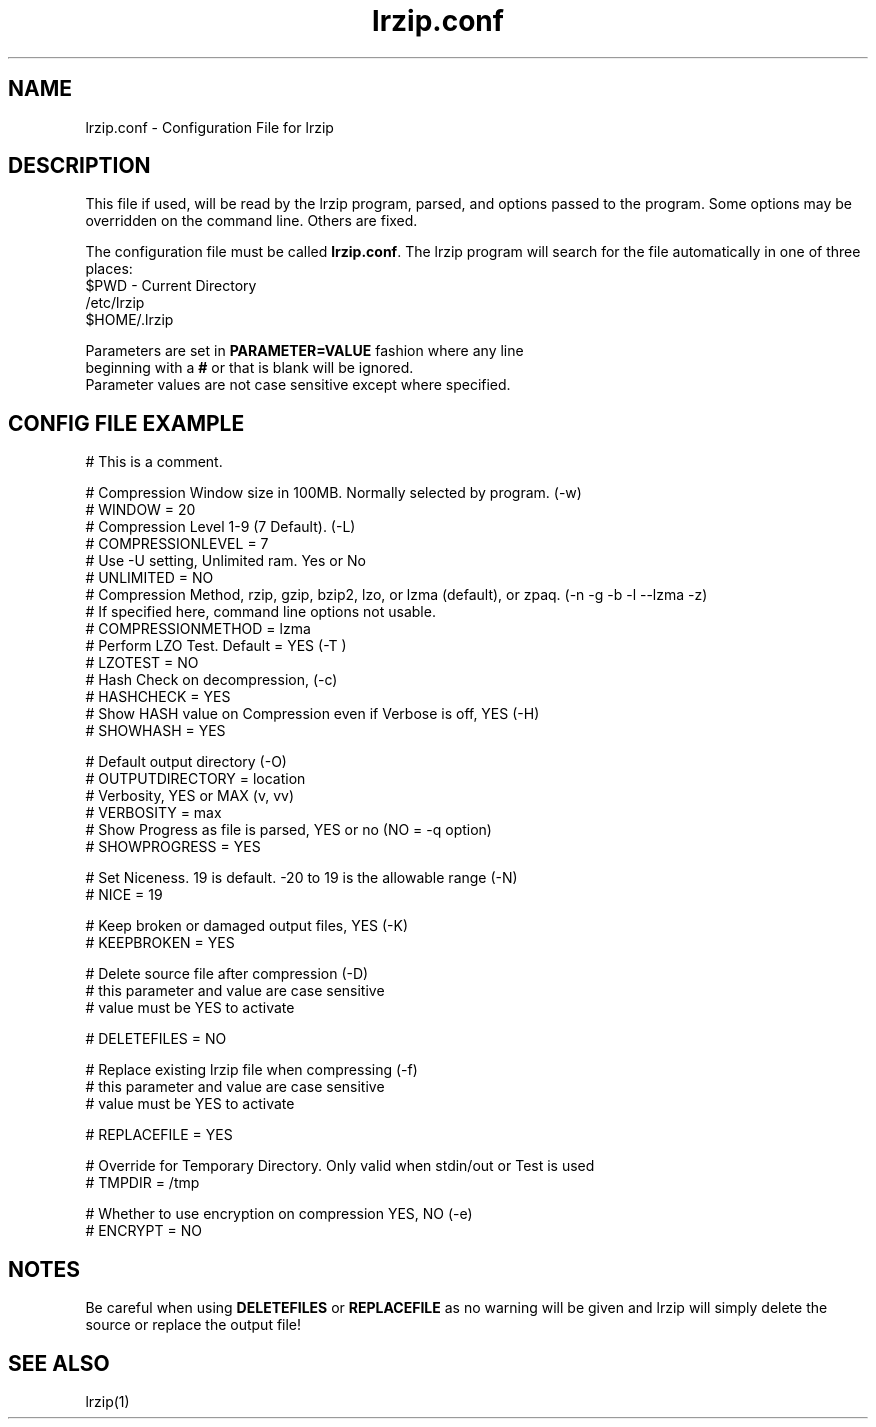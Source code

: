 .TH "lrzip.conf" "5" "January 2009, updated May 2019" "" ""
.SH "NAME"
lrzip.conf \- Configuration File for lrzip
.SH "DESCRIPTION"
.PP
This file if used, will be read by the lrzip program\&, parsed\&,
and options passed to the program\&. Some options may be overridden
on the command line\&. Others are fixed\&.
.PP
The configuration file must be called \fBlrzip\&.conf\fP\&.
The lrzip program will search for the file automatically in one of
three places\&:
.nf
$PWD \- Current Directory
/etc/lrzip
$HOME/\&.lrzip
.PP
Parameters are set in \fBPARAMETER\&=VALUE\fP fashion where any line
beginning with a \fB#\fP or that is blank will be ignored\&.
Parameter values are not case sensitive except where specified\&.
.PP
.SH "CONFIG FILE EXAMPLE"
.nf
# This is a comment.

# Compression Window size in 100MB. Normally selected by program. (-w)
# WINDOW = 20
# Compression Level 1-9 (7 Default). (-L)
# COMPRESSIONLEVEL = 7
# Use -U setting, Unlimited ram. Yes or No
# UNLIMITED = NO
# Compression Method, rzip, gzip, bzip2, lzo, or lzma (default), or zpaq. (-n -g -b -l --lzma -z)
# If specified here, command line options not usable.
# COMPRESSIONMETHOD = lzma
# Perform LZO Test. Default = YES (-T )
# LZOTEST = NO
# Hash Check on decompression, (-c)
# HASHCHECK = YES
# Show HASH value on Compression even if Verbose is off, YES (-H)
# SHOWHASH = YES

# Default output directory (-O)
# OUTPUTDIRECTORY = location
# Verbosity, YES or MAX (v, vv)
# VERBOSITY = max
# Show Progress as file is parsed, YES or no (NO = -q option)
# SHOWPROGRESS = YES

# Set Niceness. 19 is default. -20 to 19 is the allowable range (-N)
# NICE = 19

# Keep broken or damaged output files, YES (-K)
# KEEPBROKEN = YES

# Delete source file after compression (-D)
# this parameter and value are case sensitive
# value must be YES to activate

# DELETEFILES = NO

# Replace existing lrzip file when compressing (-f)
# this parameter and value are case sensitive
# value must be YES to activate

# REPLACEFILE = YES 

# Override for Temporary Directory. Only valid when stdin/out or Test is used
# TMPDIR = /tmp

# Whether to use encryption on compression YES, NO (-e)
# ENCRYPT = NO

.fi
.PP
.SH "NOTES"
.PP
Be careful when using \fBDELETEFILES\fP or \fBREPLACEFILE\fP as
no warning will be given and lrzip will simply delete the source
or replace the output file!
.PP
.SH "SEE ALSO"
lrzip(1)
